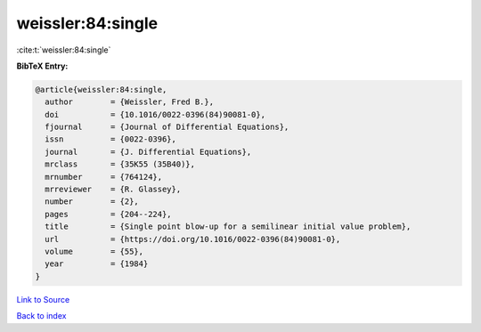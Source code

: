 weissler:84:single
==================

:cite:t:`weissler:84:single`

**BibTeX Entry:**

.. code-block:: bibtex

   @article{weissler:84:single,
     author        = {Weissler, Fred B.},
     doi           = {10.1016/0022-0396(84)90081-0},
     fjournal      = {Journal of Differential Equations},
     issn          = {0022-0396},
     journal       = {J. Differential Equations},
     mrclass       = {35K55 (35B40)},
     mrnumber      = {764124},
     mrreviewer    = {R. Glassey},
     number        = {2},
     pages         = {204--224},
     title         = {Single point blow-up for a semilinear initial value problem},
     url           = {https://doi.org/10.1016/0022-0396(84)90081-0},
     volume        = {55},
     year          = {1984}
   }

`Link to Source <https://doi.org/10.1016/0022-0396(84)90081-0},>`_


`Back to index <../By-Cite-Keys.html>`_
